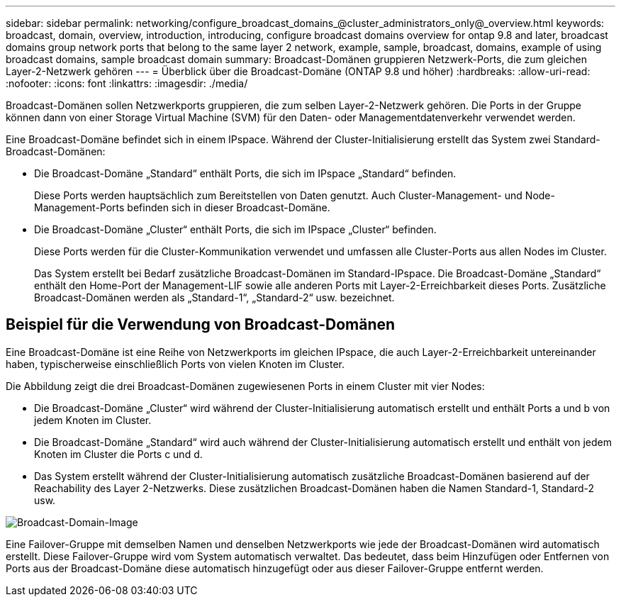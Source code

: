---
sidebar: sidebar 
permalink: networking/configure_broadcast_domains_@cluster_administrators_only@_overview.html 
keywords: broadcast, domain, overview, introduction, introducing, configure broadcast domains overview for ontap 9.8 and later, broadcast domains group network ports that belong to the same layer 2 network, example, sample, broadcast, domains, example of using broadcast domains, sample broadcast domain 
summary: Broadcast-Domänen gruppieren Netzwerk-Ports, die zum gleichen Layer-2-Netzwerk gehören 
---
= Überblick über die Broadcast-Domäne (ONTAP 9.8 und höher)
:hardbreaks:
:allow-uri-read: 
:nofooter: 
:icons: font
:linkattrs: 
:imagesdir: ./media/


[role="lead"]
Broadcast-Domänen sollen Netzwerkports gruppieren, die zum selben Layer-2-Netzwerk gehören. Die Ports in der Gruppe können dann von einer Storage Virtual Machine (SVM) für den Daten- oder Managementdatenverkehr verwendet werden.

Eine Broadcast-Domäne befindet sich in einem IPspace. Während der Cluster-Initialisierung erstellt das System zwei Standard-Broadcast-Domänen:

* Die Broadcast-Domäne „Standard“ enthält Ports, die sich im IPspace „Standard“ befinden.
+
Diese Ports werden hauptsächlich zum Bereitstellen von Daten genutzt. Auch Cluster-Management- und Node-Management-Ports befinden sich in dieser Broadcast-Domäne.

* Die Broadcast-Domäne „Cluster“ enthält Ports, die sich im IPspace „Cluster“ befinden.
+
Diese Ports werden für die Cluster-Kommunikation verwendet und umfassen alle Cluster-Ports aus allen Nodes im Cluster.

+
Das System erstellt bei Bedarf zusätzliche Broadcast-Domänen im Standard-IPspace. Die Broadcast-Domäne „Standard“ enthält den Home-Port der Management-LIF sowie alle anderen Ports mit Layer-2-Erreichbarkeit dieses Ports. Zusätzliche Broadcast-Domänen werden als „Standard-1“, „Standard-2“ usw. bezeichnet.





== Beispiel für die Verwendung von Broadcast-Domänen

Eine Broadcast-Domäne ist eine Reihe von Netzwerkports im gleichen IPspace, die auch Layer-2-Erreichbarkeit untereinander haben, typischerweise einschließlich Ports von vielen Knoten im Cluster.

Die Abbildung zeigt die drei Broadcast-Domänen zugewiesenen Ports in einem Cluster mit vier Nodes:

* Die Broadcast-Domäne „Cluster“ wird während der Cluster-Initialisierung automatisch erstellt und enthält Ports a und b von jedem Knoten im Cluster.
* Die Broadcast-Domäne „Standard“ wird auch während der Cluster-Initialisierung automatisch erstellt und enthält von jedem Knoten im Cluster die Ports c und d.
* Das System erstellt während der Cluster-Initialisierung automatisch zusätzliche Broadcast-Domänen basierend auf der Reachability des Layer 2-Netzwerks. Diese zusätzlichen Broadcast-Domänen haben die Namen Standard-1, Standard-2 usw.


image:Broadcast_Domains.png["Broadcast-Domain-Image"]

Eine Failover-Gruppe mit demselben Namen und denselben Netzwerkports wie jede der Broadcast-Domänen wird automatisch erstellt. Diese Failover-Gruppe wird vom System automatisch verwaltet. Das bedeutet, dass beim Hinzufügen oder Entfernen von Ports aus der Broadcast-Domäne diese automatisch hinzugefügt oder aus dieser Failover-Gruppe entfernt werden.
